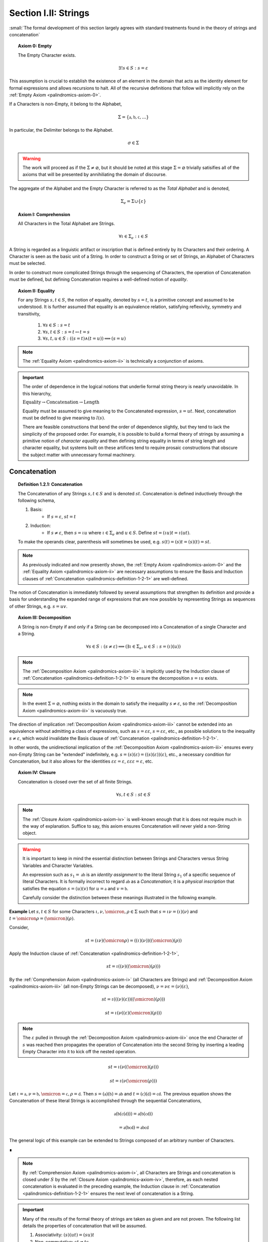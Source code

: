 .. _palindromics-section-i-ii:

Section I.II: Strings
=====================
 
:small:`The formal development of this section largely agrees with standard treatments found in the theory of strings and concatenation`

.. _palindromics-axiom-0:

.. topic:: Axiom 0: Empty

    The Empty Character exists.

    .. math::

        \exists! s \in S: s = \varepsilon 

This assumption is crucial to establish the existence of an element in the domain that acts as the identity element for formal expressions and allows recursions to halt. All of the recursive definitions that follow will implicitly rely on the :ref:`Empty Axiom <palindromics-axiom-0>`.

If a Characters is non-Empty, it belong to the Alphabet,

.. math::

    \Sigma = \{ \mathfrak{a}, \mathfrak{b}, \mathfrak{c}, ... \}

In particular, the Delimiter belongs to the Alphabet.

    .. math::

        \sigma \in \Sigma

.. warning::

    The work will proceed as if the :math:`\Sigma \neq \varnothing`, but it should be noted at this stage :math:`\Sigma = \varnothing` trivially satisifies all of the axioms that will be presented by annihiliating the domain of discourse. 

The aggregate of the Alphabet and the Empty Character is referred to as the *Total Alphabet* and is denoted,

.. math::

    \Sigma_{e} = \Sigma \cup \{ \varepsilon \}

.. _palindromics-axiom-i:

.. topic:: Axiom I: Comprehension

    All Characters in the Total Alphabet are Strings.

    .. math::
        
        \forall \iota \in \Sigma_{e}: \iota \in S

A String is regarded as a linguistic artifact or inscription that is defined entirely by its Characters and their ordering. A Character is seen as the basic unit of a String. In order to construct a String or set of Strings, an Alphabet of Characters must be selected. 

In order to construct more complicated Strings through the sequencing of Characters, the operation of Concatenation must be defined, but defining Concatenation requires a well-defined notion of *equality*. 

.. _palindromics-axiom-ii:

.. topic:: Axiom II: Equality

    For any Strings :math:`s, t \in S`, the notion of equality, denoted by :math:`s = t`, is a primitive concept and assumed to be understood. It is further assumed that equality is an equivalence relation, satisfying reflexivity, symmetry and transitivity,

        1. :math:`\forall s \in S: s = t`
        2. :math:`\forall s, t \in S: s = t \leftrightarrow t = s`
        3. :math:`\forall s, t, u \in S: ((s = t) \land (t = u)) \implies (s = u)`

.. note::

    The :ref:`Equality Axiom <palindromics-axiom-ii>` is technically a conjunction of axioms.

.. important::

    The order of dependence in the logical notions that underlie formal string theory is nearly unavoidable. In this hierarchy,

    :math:`\text{Equality} \to \text{Concatenation} \to \text{Length}`

    Equality must be assumed to give meaning to the Concatenated expression, :math:`s = ut`. Next, concatenation must be defined to give meaning to :math:`l(s)`. 
    
    There are feasible constructions that bend the order of dependence slightly, but they tend to lack the simplicity of the proposed order. For example, it is possible to build a formal theory of strings by assuming a primitive notion of *character equality* and then defining string equality in terms of string length and character equality, but systems built on these artifices tend to require prosaic constructions that obscure the subject matter with unnecessary formal machinery. 

.. _palindromics-concatenation:

Concatenation
-------------

.. _palindromics-definition-1-2-1:

.. topic:: Definition 1.2.1: Concatenation

    The Concatenation of any Strings :math:`s, t \in S` and is denoted :math:`st`. Concatenation is defined inductively through the following schema,

    1. Basis: 
        - If :math:`s = \varepsilon`, :math:`st = t`
    2. Induction: 
        - If :math:`s \neq \varepsilon`, then :math:`s = {\iota}{u}` where :math:`\iota \in \Sigma_e` and :math:`u \in S`. Define :math:`st = ({\iota}u)t = \iota(ut)`.

    To make the operands clear, parenthesis will sometimes be used, e.g. :math:`s(t) = (s)t = (s)(t) = st`. 

.. note::

    As previously indicated and now presently shown, the :ref:`Empty Axiom <palindromics-axiom-0>` and the :ref:`Equality Axiom <palindromics-axiom-ii>` are necessary assumptions to ensure the Basis and Induction clauses of :ref:`Concatenation <palindromics-definition-1-2-1>` are well-defined. 

The notion of Concatenation is immediately followed by several assumptions that strengthen its definition and provide a basis for understanding the expanded range of expressions that are now possible by representing Strings as sequences of other Strings, e.g. :math:`s = uv`.

.. _palindromics-axiom-iii:

.. topic:: Axiom III: Decomposition 

    A String is non-Empty if and only if a String can be decomposed into a Concatenation of a single Character and a String.

    .. math::

        \forall s \in S: (s \neq \varepsilon) \implies (\exists \iota \in \Sigma_e, u \in S: s = (\iota)(u) )

.. note::

    The :ref:`Decomposition Axiom <palindromics-axiom-iii>` is implicitly used by the Induction clause of :ref:`Concatenation <palindromics-definition-1-2-1>` to ensure the decomposition :math:`s = {\iota}{u}` exists.

.. note::

    In the event :math:`\Sigma = \varnothing`, nothing exists in the domain to satisfy the inequality :math:`s \neq \varepsilon`, so the :ref:`Decomposition Axiom <palindromics-axiom-iii>` is vacuously true.

The direction of implication :ref:`Decomposition Axiom <palindromics-axiom-iii>` cannot be extended into an equivalence without admitting a class of expressions, such as :math:`s = \varepsilon\varepsilon`, :math:`s = \varepsilon\varepsilon`, etc., as possible solutions to the inequality :math:`s \neq \varepsilon`, which would invalidate the Basis clause of :ref:`Concatenation <palindromics-definition-1-2-1>`.

In other words, the unidirectional implication of the :ref:`Decomposition Axiom <palindromics-axiom-iii>` ensures every non-Empty String can be "extended" indefinitely, e.g. :math:`s = (s)(\varepsilon) = ((s)(\varepsilon))(\varepsilon)`, etc., a necessary condition for Concatenation, but it also allows for the identities :math:`\varepsilon\varepsilon = \varepsilon`, :math:`\varepsilon\varepsilon\varepsilon = \varepsilon`, etc.

.. _palindromics-axiom-iv:

.. topic:: Axiom IV: Closure

    Concatenation is closed over the set of all finite Strings.

    .. math::

        \forall s,t \in S: st \in S

.. note::

    The :ref:`Closure Axiom <palindromics-axiom-iv>` is well-known enough that it is does not require much in the way of explanation. Suffice to say, this axiom ensures Concatenation will never yield a non-String object. 

.. warning::

    It is important to keep in mind the essential distinction between Strings and Characters versus String Variables and Character Variables. 

    An expression such as :math:`s_1 = \mathfrak{ab}` is an *identity assignment* to the literal String :math:`s_1` of a specific sequence of literal Characters. It is formally incorrect to regard :math:`\mathfrak{ab}` as a *Concatenation*; it is a *physical inscription* that satisfies the equation :math:`s = (u)(v)` for :math:`u = \mathfrak{a}` and :math:`v = \mathfrak{b}`.

    Carefully consider the distinction between these meanings illustrated in the following example.

**Example** Let :math:`s, t \in S` for some Characters :math:`\iota, \nu, \omicron, \rho \in \Sigma` such that :math:`s = \iota\nu = (\iota)(\nu)` and :math:`t = \omicron\rho = (\omicron)(\rho)`. 

Consider, 

.. math::

    st = (\iota\nu)(\omicron\rho) = ((\iota)(\nu))((\omicron)(\rho))

Apply the Induction clause of :ref:`Concatenation <palindromics-definition-1-2-1>`, 

.. math::

    st = \iota((\nu)((\omicron)(\rho)))


By the :ref:`Comprehension Axiom <palindromics-axiom-i>` (all Characters are Strings) and :ref:`Decomposition Axiom <palindromics-axiom-iii>` (all non-Empty Strings can be decomposed), :math:`\nu = \nu\varepsilon = (\nu)(\varepsilon)`, 

.. math::

    st = \iota(((\nu)(\varepsilon))((\omicron)(\rho)))

.. math::

    st = \iota(\nu((\varepsilon)(\omicron)(\rho)))

.. note::

    The :math:`\varepsilon` pulled in through the :ref:`Decomposition Axiom <palindromics-axiom-iii>` once the end Character of :math:`s` was reached then propagates the operation of Concatenation into the second String by inserting a leading Empty Character into it to kick off the nested operation.

.. math::

    st = \iota(\nu((\omicron)(\rho)))

.. math::

    st = \iota(\nu(\omicron(\rho)))

Let :math:`\iota = \mathfrak{a}, \nu = \mathfrak{b}, \omicron = \mathfrak{c}, \rho = \mathfrak{d}`. Then :math:`s = (\mathfrak{a})(\mathfrak{b}) = \mathfrak{ab}` and :math:`t = (\mathfrak{c})(\mathfrak{d}) = \mathfrak{cd}`. The previous equation shows the Concatenation of these literal Strings is accomplished through the sequential Concatenations,

.. math::

    \mathfrak{a}(\mathfrak{b}(\mathfrak{c}(\mathfrak{d}))) = \mathfrak{a}(\mathfrak{b}(\mathfrak{cd}))

.. math::
    
    = \mathfrak{a}(\mathfrak{bcd}) = \mathfrak{abcd}

The general logic of this example can be extended to Strings composed of an arbitrary number of Characters.


∎

.. note::

    By :ref:`Comprehension Axiom <palindromics-axiom-i>`, all Characters are Strings and concatenation is closed under :math:`S` by the :ref:`Closure Axiom <palindromics-axiom-iv>`, therefore, as each nested concatenation is evaluated in the preceding example, the Induction clause in :ref:`Concatenation <palindromics-definition-1-2-1>` ensures the next level of concatenation is a String. 

.. important::

    Many of the results of the formal theory of strings are taken as given and are not proven. The following list details the properties of concatenation that will be assumed.

    1. Associativity: :math:`(s)(ut) = (su)t`
    2. Non-commutative: :math:`st \neq ts`
    3. Left-cancellation: :math:`st = su \implies t = u`
    4. Right-cancellation: :math:`ts = us \implies t = u`

Keep in mind, in the preceding example, the equation :math:`\mathfrak{bcd} = (\mathfrak{b})(\mathfrak{cd}) = \mathfrak{b}(\mathfrak{cd})` is a relation between three literal Strings. A translation of the example into English would read as follows,

    "*bcd*"" is the concatenation of *b* and *cd*

It is only incidental the name "*bcd*" in this translation is the literal concatenation of the names "*cd*" and "*b*". It is not logically necessary to represent a sequence with the literal terms that compose it, but such a decision would be akin to a numeral system where the number one is represented with ``||``, the number two is represented with ``|``, the number three with ``||||`` and so on. Formally, such constructions can be accomplished, but nothing would be gained by doing this.

.. note::

    Refer to :ref:`palindromics-motivation` for a more in-depth discussion of the nature of concatenation.

.. _palindromics-string-length:

String Length
-------------

The length of a String is defined as its number of non-Empty Characters.

.. _palindromics-definition-1-2-2:

.. topic:: Definition 1.2.2: String Length

    Let :math:`s \in S`. The String Length of :math:`s`, denoted :math:`l(s)`, is defined inductively using the following schema,

    1. Basis: 
        - If :math:`s = \varepsilon`, :math:`l(s) = 0`
    2. Induction:  
        - If :math:`s \neq \varepsilon` and :math:`s = \nu(u)` with :math:`\nu \in \Sigma` and :math:`u \in S`, then :math:`l(s) = l(u) + 1`
        - If :math:`s \neq \varepsilon` and :math:`s = \nu(u)` with :math:`\nu = \varepsilon` and :math:`u \in S`, then :math:`l(s) = l(u)`

.. note::

    The :ref:`Empty Axiom <palindromics-axiom-0>` in conjunction with :ref:`String Length <palindromics-definition-1-2-2>` ensures there is exactly one String in :math:`S` such that :math:`l(s) = 0`.

.. note::

    The :ref:`Decomposition Axiom <palindromics-axiom-iii>` is used in the Induction clause of :ref:`String Length <palindromics-definition-1-2-2>` to ensure the existence of the String's decomposition. 

**Example** Let :math:`s = {\iota_1}{\iota_2}\varepsilon{\iota_3}{\iota_4}`. 

Applying the Induction Clause of :ref:`String Length <palindromics-definition-1-2-2>` with :math:`\nu = \iota_1` and :math:`u = u_1 = {\iota_2}\varepsilon{\iota_3}{\iota_4}`,

.. math::

    l(s) = l(u_1) + 1

Applying the Induction Clause of :ref:`String Length <palindromics-definition-1-2-2>` with :math:`\nu = \iota_2` and :math:`u = u_2 = \varepsilon{\iota_3}{\iota_4}`,

.. math::

    l(u_1) = l(u_2) + 1

Applying the Induction Clause of :ref:`String Length <palindromics-definition-1-2-2>` with :math:`\nu = \varepsilon` and :math:`u = u_3 = {\iota_3}{\iota_4}`,

.. math::

    l(u_2) = l(u_3)

Applying the Induction Clause of :ref:`String Length <palindromics-definition-1-2-2>` with :math:`\nu = \iota_3` and :math:`u = u_4 = \iota_4`,

.. math::

    l(u_3) = l(u_4) + 1 

Applying the Induction Clause of :ref:`String Length <palindromics-definition-1-2-2>` with :math:`\nu = \iota_4` and :math:`u = u_5 = \varepsilon`, which is guaranteed to exist by the :ref:`Decomposition Axiom <palindromics-axiom-iii>`,

.. math::

    l(u_4) = l(u_5) + 1 

Applying the Basis cluase of :ref:`String Length <palindromics-definition-1-2-2>` to :math:`u_5 = \varepsilon`,

.. math::

    l(u_5) = 0

.. note::

    The Empty Character, :math:`\varepsilon`, serves to *terminate* the recursion.

Putting the recursion together,

.. math::

    l(s) = (((0) + 1) + 1 + 1) + 1 = 4

∎

The definition of String length allows an important shorthand to be defined. This notation introduces nothing new into the system, but significantly improves the readability of proofs.

.. _palindromics-definition-1-2-3:

.. topic:: Definition 1.2.3: Character Indices

    Let :math:`s \in S`. Let :math:`i \in \mathbb{N}` such that :math:`1 \leq i \leq l(s)`. The Character at index :math:`i` in :math:`s`, denoted :math:`s[i]`, is defined inductively using the schema, 

    1. Basis:
        - If :math:`s = \varepsilon`, :math:`s[i]` is not defined.
    2. Induction: Let :math:`s = uv` where :math:`v \in \Sigma_{e}`.
        - If :math:`i = l(s)` and :math:`v \neq \varepsilon`, :math:`s[i] = v`
        - If :math:`i \neq l(s)` or :math:`v = \varepsilon`, then :math:`s[i] = u[i]`

.. note::

    The notation :math:`s[i]` is borrowed directly from string slicing in computer science.

The following example shows how the definition of Character indexing "*skips*" over the physical index of Empty Characters and assigns a logical index to any non-Empty Characters in a String.

**Example** Let :math:`s_1 = \mathfrak{ab}\varepsilon\mathfrak{c}`. By :ref:`String Length <palindromics-definition-1-2-2>`, :math:`l(s_1) = 3`. 

Consider :math:`s_1[3]`. Apply :ref:`the definition of Character Indices <palindromics-definition-1-2-3>` with :math:`u_1 =\mathfrak{ab}\varepsilon` and :math:`v_1 = \mathfrak{c}`. :math:`i = l(s_1)` and :math:`v_1 \neq \varepsilon`, therefore, by the Induction clause, :math:`s[3] = \mathfrak{c}`.

Consider :math:`s_1[2]`. Apply :ref:`the definition of Character Indices <palindromics-definition-1-2-3>` with :math:`u_1 =\mathfrak{ab}\varepsilon` and :math:`v_1 = \mathfrak{c}`. At this step, :math:`v_1 \neq \varepsilon` but :math:`i \neq l(s_1)`, so the :math:`s_1[i] = u_1[i]`. Note :math:`l(u_1) = 2`.

To find :math:`u_1[i]`, let :math:`u_1 = {u_2}{v_2}` where :math:`u_2 = \mathfrak{ab}` and :math:`v_2 = \varepsilon`. At this step, :math:`i = l(u_1)`, but :math:`v_2 = \varepsilon`, therefore :math:`u_1[i] = u_2[i]`. Note :math:`l(u_2) = 2`.

To find :math:`u_2[i]`, let :math:`u_2 = {u_3}{v_3}` where :math:`u_3 = \mathfrak{a}` and :math:`v_3 = \mathfrak{b}`. At this step, :math:`i = l(u_2)` and :math:`v_3 \neq \varepsilon`, therefore :math:`u_2[i] = v_3 = \mathfrak{b}`.

From this, it follows, :math:`s_1[2] = u_1[2] = u_2[2] = v_3 = \mathfrak{b}`.

∎

.. _palindromics-theorem-1-2-1:

.. topic:: Theorem 1.2.1
    
    The String Length of the concatenation of String :math:`s` and String :math:`t` is equal to the sum of their String Lengths.

    .. math::
        
        \forall s,t \in S: l(st) = l(s) + l(t)

**Proof** The proof proceeds by induction on :math:`t`.

.. BASIS

:underline:`Basis`: Let :math:`t = \varepsilon` and :math:`s \in S`. Consider :math:`st = s\varepsilon`.

By :ref:`Concatenation <palindromics-definition-1-2-1>`, :math:`s\varepsilon = s`. By :ref:`String Length <palindromics-definition-1-2-2>`, :math:`l(\varepsilon) = 0`. It follows from the basic laws of arithmetic,

.. math::

    l(s\varepsilon) = l(s)  = l(s) + 0 

.. math::

    = l(s) + l(\varepsilon) = l(s) + l(t)

Therefore, the base case, :math:`l(st) = l(s) + l(t)`, holds.

.. INDUCTION

:underline:`Induction`: Assume :math:`l(su) = l(s) + l(u)` for any :math:`s \in S` and any :math:`u \in S` of some fixed length.  

Let `\iota \in \Sigma_{e}`. Let :math:`t = u\iota` and consider,

.. math::

    l(st) = l(s(u\iota)) = l((su)\iota)

.. CASE I

If :math:`\iota = \varepsilon`, then applying the same argument as the basis,

.. math::

    l(st) = l((su)\varepsilon) = l(su) + l(\varepsilon) 

.. math::

    = l(su) = l(s) + l(u)

Where the last equality follows from the inductive hypothesis. 

Note :math:`t = u\varepsilon = u` by the :ref:`Concatenation <palindromics-definition-1-2-1>`. From this, it follows the inductive step is established if :math:`\iota = \varepsilon`,

.. math::

    l(st) = l(s) + l(t)

.. CASE II

If :math:`\iota \neq \varepsilon`, then it follows from the Induction clause of :ref:`String Length <palindromics-definition-1-2-2>`,

.. math::

    l(st) = l((su)\iota) = l(su) + 1 = l(s) + l(u) + 1 \quad \text{ (1) }

Where the last equality follows from the inductive hypothesis. 

Consider the quantity :math:`l(u\iota)`. By :ref:`String Length <palindromics-definition-1-2-2>`,

.. math::

    l(u\iota) = l(u) + 1

Adding :math:`l(s)` to both sides,

.. math::

    l(s) + l(u\iota) = l(s) + l(u) + 1 \quad \text{ (2) }

Comparing the RHS of (1) and (2), it follows the LHS are equal,

.. math::

    l(st) = l(su\iota) = l(s) + l(u\iota) = l(s) + l(t)

Therefore, the inductive step is established. It follows from the principle of finite induction,

.. math::

    \forall s,t \in S: l(st) = l(s) + l(t)

∎

.. _palindromics-containment:

Containment
-----------

.. _palindromics-definition-1-2-5:

.. topic:: Definition 1.2.5: Containment

    Let :math:`u,v \in S`. The relation of *containment*, denoted :math:`u \subset_s v`, is said to obtain between :math:`u` and :math:`v` when the following open formula in :math:`u,v` is satisfied,

    .. math::

        u \subset_s v \equiv \exists w_1, w_2 \in S: v = ({w_1})(u)({w_2})

    When this occurs, :math:`u` is said to be *contained* in :math:`v`.

.. note::

    The notion of *containment* is the formal explication of the colloquial relation of "*being a substring of*". 

**Example** Let :math:`s_1 = \mathfrak{abcdef}`. Then the truth of the following propositions can be verified using the given values of :math:`w_1` and :math:`w_2` in the definition of :ref:`Containment <palindromics-definition-1-2-5>`.

- :math:`\mathfrak{ab} \subset_s s_1`, where :math:`w_1 = \varepsilon` and :math:`w_2 = \mathfrak{cdef}`.
- :math:`\mathfrak{cde} \subset_s s_1`, where :math:`w_1 = \mathfrak{ab}` and :math:`w_2 = \mathfrak{f}`.
- :math:`\neg (\mathfrak{g} \subset_s s_1)`, for any :math:`w_1, w_2`

∎

.. _palindromics-theorem-1-2-2:

.. topic:: Theorem 1.2.2

    The Empty Character is contained in every String.

    .. math::

        \forall s \in S: \varepsilon \subset_s s

**Proof** Follows directly from :ref:`Concatenation <palindromics-definition-1-2-1>` and :ref:`Containment <palindromics-definition-1-2-5>` with :math:`w_1 = \varepsilon` and :math:`w_2 = s`.

∎

.. note::

    See :ref:`Appendx I.II, Omitted Proofs <palindromics-appendix-i-ii>` for a constructionist proof of :ref:`Theorem 1.2.2 <palindromics-theorem-1-2-2>`.

.. _palindromics-theorem-1-2-3:

.. topic:: Theorem 1.2.3

    If any Character :math:`\iota` is contained in :math:`uv`, then :math:`\iota` is contained in :math:`u` or :math:`\iota` is contained in :math:`v`.

    .. math::

        \forall \iota \in \Sigma_e: \forall u, v \in S: (\iota \subset_s uv) \implies ((s \subset_s u) \lor (s \subset_s v))

**Proof** Let :math:`\iota \in \Sigma_e`: Let :math:`u,v \in S`. Since :math:`uv` is a non-overlapping sequence of Characters and :math:`\iota \subset_s uv`, it follows from the laws of logic that it must be the case that either :math:`\iota` is contained in :math:`u` or :math:`\iota` is contained in :math:`v`. 

∎

.. _palindromics-canonization:

Canonization
------------

*Canonization* is a function defined over :math:`s \in S` that produces the *canonical* form of a String by removing all instances of the Empty Character from it.

.. _palindromics-definition-1-2-6:

.. topic:: Definition 1.2.6: Canonization

    Let :math:`s \in S` such that :math:`s = uv` with :math:`u \in S` and :math:`v \in \Sigma_e`. The Canonization of :math:`s`, denoted :math:`\pi(s)`, is defined inductively using the following schema,

    - Basis:
        - :math:`\pi(\varepsilon) = \varepsilon`
    - Induction: 
        - If :math:`v = \varepsilon`, :math:`\pi(s) = \pi(u)`.
        - If :math:`v \neq \varepsilon`, :math:`\pi(s) = (\pi(u))(v)`

    The Canonization of a String :math:`s` is referred to as the *canonical form* or *canonical representation* of :math:`s`.

**Example** Let :math:`s_1 = (\mathfrak{a})(\varepsilon)(\mathfrak{b})`. 

Let :math:`u_1 = (\mathfrak{a})(\varepsilon)` and :math:`v_1 = \mathfrak{b}`. Note :math:`v_1 \in \Sigma` and :math:`s_1 = (u_1)(v_1)`. By the Induction clause of :ref:`Canonization <palindromics-definition-1-2-6>`,

.. math::

    \pi(s_1) = (\pi(u_1))(v_1)

Let :math:`u_2 = \mathfrak{a}` and :math:`v_2 = \varepsilon`. Note :math:`u_1 = (u_2)(v_2)`. By the Induction clause,

.. math::

    \pi(u_1) = \pi(u_2)

Let :math:`u_3 = (\varepsilon)` and :math:`v_3 = \mathfrak{a}`. Note :math:`v_3 \in \Sigma` and :math:`u_2 = (u_3)(v_3)`. By the Induction clause,

.. math::

    \pi(u_2) = (\pi(u_3))(v_3)

By the Basis clause,

.. math::

    \pi(u_3) = \varepsilon

Putting the recursion together,

.. math::

    \pi(s_1) = ((\varepsilon)(v_3))(v_1)

.. math::

    \pi(s_1) = (\varepsilon)(\mathfrak{ab})

By the Basis clause of :ref:`Concatenation <palindromics-definition-1-2-1>`, this becomes,

.. math::

    \pi(s_1) = \mathfrak{ab}

∎

.. _palindromics-definition-1-2-7:

.. topic:: Definition 1.2.7: Canon

    The Canon, denoted :math:`\mathbb{S}`, is defined as the image of the function :math:`\pi(s)` over the set of all finite Strings :math:`S`,

    .. math::

        \mathbb{S} = \{ \pi(s) \mid s \in S \}

Canonization provides a method of "*cleaning*" :math:`S` of troublesome Strings, such as :math:`\mathfrak{a}\varepsilon\mathfrak{b}`, that prevent the assertion of uniqueness within the semantic domains that will be shortly introduced. The Canon provides a domain within :math:`S` where the uniqueness of certain semantic properties can be established. 

.. _palindromics-theorem-1-2-4:

.. topic:: Theorem 1.2.4

    Canonization is idempotent.

    .. math::

        \forall s \in S: \pi(\pi(s)) = \pi(s)

**Proof** Let :math:`s \in S`. The proof proceeds by induction on :math:`s`.

.. BASIS 

:underline:`Basis` Let :math:`s = \varepsilon`. By the definition :ref:`Canonization <palindromics-definition-1-2-6>`,

.. math::

    \pi(\varepsilon) = \varepsilon.

Let :math:`t = \pi(\varepsilon)`. Consider,

.. math::

    \pi(t) = \pi(\pi(\varepsilon)) = \pi(\varepsilon) = \varepsilon

:underline:`Induction` Assume :math:`\pi(\pi(t)) = \pi(t)` for some :math:`t \in S`. Let :math:`s = (t)(\iota)` where :math:`\iota \in \Sigma_e`. Either :math:`\iota = \varepsilon` or :math:`\iota \neq \varepsilon`. 

.. INDUCTION

.. CASE I

:underline:`Case I`: :math:`\iota = \varepsilon`

By the Induction clause of :ref:`Canonization <palindromics-definition-1-2-6>`, 

.. math::

    \pi(s) = \pi(t)

By the Basis clause of :ref:`Concatenation <palindromics-definition-1-2-1>`,

.. math::

    s = (t)(\varepsilon) = t 

Therefore, by inductive hypothesis,

.. math::

    \pi(s) = \pi(t) = \pi(\pi(t)) = \pi(\pi(s))

.. CASE II

:underline:`Case II` :math:`\iota \neq \varepsilon`

By the Induction clause of :ref:`Canonization <palindromics-definition-1-2-6>`, 

.. math::

    \pi(s) = \pi(t\iota) = \pi(t)(\iota)

Now the String :math:`u = \pi(t)` belongs to the Canon, :math:`u \in \mathbb{S}`, and must therefore be a String free of :math:`\varepsilon`. Likewise, :math:`\iota \neq \varepsilon` by assumption. Therefore, :math:`u\iota` is also a String free of :math:`\varepsilon`. From this and the definition of :ref:`Canonization <palindromics-definition-1-2-6>`, it follows :math:`\pi(u\iota) = u\iota`, 

.. math::

    \pi(s) = u\iota

Consider,

.. math::

    \pi(\pi(s)) = \pi(u\iota) = u\iota 

Therefore, 

.. math::

    \pi(s) = \pi(\pi(s))

And the induction is established. Summarizing and generalizing,

.. math::

    \forall s \in S: \pi(s) = \pi(\pi(s))

∎

.. _palindromics-theorem-1-2-5:

.. topic:: Theorem 1.2.5

    A String is canonical if and only if it is equal to its own Canonization. 

    .. math::

        s \in \mathbb{S} \equiv s = \pi(s)

.. TODO: ........................................................................
.. This is NOT true, or atleast one needs be careful WHERE it is true!
.. The relation `s = \pi(s)` is always true, even for non-canonical strings, 
..  \mathfrak{ab} = \varepsilon\mathfrak{ab}
.. this is a problem of "syntactical" versus "logical" equality.
.. this theorem is about *syntactical* equality, not *logical* equality.
.. this should be a theorem *about* the formal system, not a theorem *in* the
.. formal system, where the equality relation is between meta-metamathematical objects.
.. in other words, a string belongs to the canon if its formal name \hat{s} is equal to \pi(\hat{s})
.. 
.. ...............................................................................

**Proof** Let :math:`s \in S`.

(:math:`\leftarrow`) Assume :math:`s = \pi(s)`. By the definition of :ref:`Canon <palindromics-definition-1-2-7>`, any String that is the result of Canonization belongs to the Canon, therefore :math:`s \in \mathbb{S}`.

(:math:`\rightarrow`) Assume :math:`s \in \mathbb{S}`. By the definition of :ref:`Canon <palindromics-definition-1-2-6>`, there must exist a :math:`t \in S` such that :math:`\pi(t) = s`. Consider :math:`\pi(\pi(t))`. By :ref:`Theorem 1.2.4 <palindromics-theorem-1-2-4>`,

.. math::

    \pi(\pi(t)) = \pi(t)

Substituting :math:`\pi(t) = s`,

.. math::

    \pi(s) = s

Therefore, the equivalence is established. 

∎

.. _palindromics-theorem-1-2-6:

.. topic:: Theorem 1.2.6

    Canonization is closed under Concatenation.

    .. math::

        \forall s,t \in mathbb{S}: st \in \mathbb{S}

**Proof** Let :math:`t \in S`. The proof will proceed by induction on :math:`t`.

.. BASIS

:underline:`Basis`: Let :math:`s \in \mathbb{S}`. Let :math:`t = \varepsilon`. By the Basis clause of :ref:`Canonization <palindromics-definition-1-2-6>` and the definition of :ref:`Canon <palindromics-definition-1-2-7>`, :math:`t \in \mathbb{S}`

Consider :math:`st`. By the Basis clause of :ref:`Concatenation <palindromics-definition-1-2-1>`, :math:`st = s\varepsilon = s`. But :math:`s \in \mathbb{S}` by assumption, thus :math:`st \in \mathbb{S}`.

.. INDUCTION

:underline:`Induction`. Assume :math:`u \in \mathbb{S}` such that :math:`su \in \mathbb{S}`. By :ref:`Theorem 1.2.5 <palindromics-theorem-1-2-5>`,

.. math::

    \pi(su) = su \quad (1)

Let :math:`t = (u)(\iota)` where :math:`\iota \in \Sigma`. Consider :math:`st`,

.. math::

    st = (s)(u)(\iota) = (su)(\iota) \quad (2)

Where the last equality follows from the associativity of concatenation. By inductive hypothesis, :math:`su \in \mathbb{S}`. Moreover, :math:`\iota \in \mathbb{S}` since :math:`\pi(\iota) = \iota`. Therefore, by definition of :ref:`Canonization <palindromics-definition-1-2-6>`

.. math::

    \pi(st) = \pi(su)\iota

Substituting in (1) and (2)

.. math::

    \pi(st) = (su)\iota = st

By :ref:`Theorem 1.2.5 <palindromics-theorem-1-2-5>`,

.. math::

    st \in \mathbb{S}

Thus, the induction is complete. Summarizing and generalizing,

.. math::

    \forall s,t \in \mathbb{S}: st \in \mathbb{S}

∎

Canonization is an important operation in the study of the logical relations that govern semantic Strings. The Canon provides an abstraction over the domain of all finite Strings where logical properties and physical properties of a String coincide, as in the following list shows. Each of these properties is a direct result :ref:`Theorem 1.2.5 <palindromics-theorem-1-2-5>`.

1. The logical length (String Length) of a String is the physical length of the String's canonical form: :math:`l(s) = l(\pi(s))`
2. The logical Characters of a String are the physical Characters of the String's canonical form: :math:`s[i] = (\pi(s))[i] = \pi(s)[i]`, where the last equality is shorthand. 
3. The canonical form of a String is :math:`\varepsilon`-free, a structural property that translates to "*has no Empty Characters*".

The next two theorems will be extremely important in establishing the equality of certain classes of Strings.

.. _palindromics-theorem-1-2-8:

.. topic:: Theorem 1.2.8

    If two canonical Strings have the same String Length and all of their Characters equal index-wise, then those Strings are equal.

    .. math::

        \forall s,t \in \mathbb{S}: ((l(s) = l(t)) \land (\forall i \in N_n: s[i] = t[i])) \implies (s = t)

**Proof** Let :math:`s,t \in \mathbb{S}`. The proof will proceed by induction on :math:`l(s)`. 

.. BASIS

:underline:`Basis`: Assume :math:`l(s) = 1`. 

If a canonical String :math:`s` has a :math:`l(s) = 1`, then it follows from :ref:`Canonization <palindromics-definition-1-2-6>`, :math:`s = \iota` for some :math:`\iota \in \Sigma`. 

If :math:`l(t) = 1` and :math:`t[1] = s[1]`, then this implies,

.. math::

    s = \iota = t

Therefore, the Basis holds.

.. INDUCTION

:underline:`Induction` Assume for all for all :math:`u,v \in \mathbb{S}`, :math:`l(u) = l(v) = n` and :math:`\forall i \in N_n: u[i] = v[i]` implies :math:`u = v`.

Let :math:`s, t \in \mathbb{S}` such that :math:`l(s) = l(t) = n + 1` and :math:`\forall i \in N_n: s[i] = t[i]`. Since :math:`s` and :math:`t` are canonical, they can be written :math:`s = u(\iota)` and :math:`t = v(\nu)`.

From :math:`s[n+1] = t[n+1]`, it follows :math:`\iota = \nu`. By inductive hypothesis, :math:`u = v`. Therefore, by the :ref:`Equality Axiom <palindromics-axiom-ii>`, 

.. math::

    s = u\iota = v\nu = t

Thus, the induction holds. Summarizing and generalizing,

.. math::

    \forall s,t \in \mathbb{S}: ((l(s) = l(t)) \land (\forall i \in N_n: s[i] = t[i])) \implies (s = t)

∎

.. note::

    :ref:`Theorem 1.2.8 <palindromics-theorem-1-2-8>` shows how the logical properties of a String's canonical form, namely its logical length (String Length) and its logical (non-Empty) Characters reduce to the abstract and primitive concept of "*string equality*".

The formal system under construction assumes the process of Canonization precedes the formation of Language. Empty Characters possess no semantic content, and therefore must be exlcuded from the domain before Language is possible. This will be explicitly formalized in the :ref:`Canonization Axiom <palindromics-axiom-vii>`.

**Example** Let :math:`s = \mathfrak{a}\varepsilon` and :math:`t = \mathfrak{b}`. 

By :ref:`Canonization <palindromics-definition-1-2-6>`,

.. math::

    \pi(s) = \mathfrak{a}

.. math::

    \pi(t) = \mathfrak{b}

By :ref:`Concatenation <palindromics-definition-1-2-1>`, 

.. math::

    \pi(s)\pi(t) = \mathfrak{ab}

Now, apply :ref:`Concatenation <palindromics-definition-1-2-1>` to :math:`st` with :math:`s = (\mathfrak{a})\varepsilon`, then 

.. math::

    st = \mathfrak{a}({\varepsilon}{t})

.. important::

    The :math:`\varepsilon` "*moves*" inside of the parenthesis and thus, "*triggers*" another recursive call to concatenation.

.. math::

    {\varepsilon}t = t = \mathfrak{b}

So that, 

.. math::

    st = \mathfrak{ab}

∎

.. important::

    The previous example suggests an important, often overlooked fact, *Concatenation always yields a Canonical String*. In other words, Concatenation can be regarded as :math:`\mathfrak{F}: S \mapsto \mathbb{S}`

.. TODO: ........................................................................
..
.. Need to clarify thoughts on how to prove this, because it's impossible to define 
.. to a function that counts the number of Empty characters in a string. The clause 
.. :math:`\neg(\varepsilon \subset_s s)` would never be true, so recursion would never halt. 
..
.. Seems like it would be a metamathematical theorem, where alphabet is assigned with 
.. :math:`\hat{varepsilon}` that represents the "name of the Empty Character". Then can count 
.. the meta-character and induce a structural induction on the number of empty characters. 
..
.. THEOREM
..
.. All Concatenations are Canonical
..
.. \forall s,t \in S: st \in \mathbb{S}
..
.. NOT TRUE. From "if s = \varepsilon, then st=t", it does not follow that t \in \mathbb{S}. What if t = \varepsilon?
..
.. THEOREM
..
.. Concatenation is closed under the Canon
..
.. \forall s,t \in \mathbb{S}: st \in \mathbb{S}
..
.. Follows directly from previous theorem.
..
.. .................................................................................

.. _palindromics-string-inversion:

String Inversion
----------------

.. important::
    
    See :ref:`palindromics-motivation` for a detailed epistemological explication of the proceedings.

Two definitions of String Inversion will be given, a definition using induction and a definition using logical properties. It will be shown immediately these definitions are equivalent.

.. _palindromics-definition-1-2-8-inductive:

.. topic:: Definition 1.2.8: String Inversion (Inductive)

    Let :math:`s, t \in S`. Let :math:`n \in \mathbb{N}`. The inverse of :math:`s`, denoted :math:`s^{-1}`, is defined inductively with the following schema,

    - Basis: If :math:`s = \varepsilon`, then :math:`s^{-1} = \varepsilon`
    - Induction: If :math:`s = (\iota)(t)` where :math:`\iota \in \Sigma` and :math:`t \in S`, then :math:`((\iota)(t))^{-1} = (t^{-1})(\iota)`

.. _palindromics-definition-1-2-8:

.. topic:: Definition 1.2.8: String Inversion (Descriptive)

    Let :math:`s, t \in S`. Let :math:`n \in \mathbb{N}`. :math:`t` is called the inverse of :math:`s`, denoted :math:`s^{-1}`, if the following conditions hold,

    - :math:`l(s) = l(t) = n`
    - :math:`\forall i \in N_n: t[i] = s[n - i + 1]`

**Example** Let :math:`s_1 = \mathfrak{abc}`. Let :math:`s_2 = {s_1}^{-1}`. The Inverse can be constructed through its Character Indices by applying :ref:`String Inversion <palindromics-definition-1-2-8>`,

.. math::

    s_2[1] = s_1[3 - 1 + 1] = s_1[3] = \mathfrak{c}

.. math::

    s_2[2] = s_1[3 - 2 + 1] = s_1[2] = \mathfrak{b}

.. math::

    s_2[3] = s_1[3 - 3 + 1] = s_1[1] = \mathfrak{c}

Concatenating the results, 

.. math::

    s_2 = {s_1}^{-1} = \mathfrak{cba}

∎

.. TODO: ......................................................................................

The equivalence of these definitions can be established through structural induction. Let :math:`t = s^{-1}`. 

:underline:`Basis`: If :math:`l(s) = 1`, that is, if :math:`s \in \Sigma`, then :math:`l(t) = 1`. By the :ref:`Inductive definition of Inversion <palindromics-definition-1-2-8-inductive>`, :math:`t = s^{-1} = (s\varepsilon)^{-1} = (\varepsilon)^{-1}(s) = \varepsilon(s) = s`. 

:underline:`Induction` Assume :math:`t = s^{-1}` for a fixed :math:`l(s) = n` such that :math:`\forall i \in N_n: t[i] = s[n - i + 1]` and :math:`l(t) = l(s)`. Consider :math:`u \in S` with :math:`l(u) = n + 1`. Then, :math:`u` can be written :math:`u = \iota(v)` for some :math:`\iota \in \Sigma` and :math:`v \in S` with :math:`l(v) = n`. Note :math:`s[1] = \iota`. By the :ref:`Inductive definition of Inversion <palindromics-definition-1-2-8-inductive>`, :math:`(\iota(v))^{-1} = (v^{-1})\iota`. Thus :math:`t` is a String that ends in :math:`\iota`, :math:`t[n+1] = \iota = s[1]`. 

.. TODO: ......................................................................................

.. _palindromics-theorem-1-2-9:

.. topic:: Theorem 1.2.9

    The inverse of an inverse is the original String. 

    .. math::

        \forall s \in S: (s^{-1})^{-1} = s

**Proof** Let :math:`s \in S`. Let :math:`t = s^{-1}`. Let :math:`n = l(s)`. From :ref:`String Inversion <palindromics-definition-1-2-8>`,

.. math:: 

    l(t) = l(s) = n \quad \text{ (1) }

.. math::

    \forall i \in N_n: t[i] = s[n - i + 1] \quad \text{ (2) }

Let :math:`u = t^{-1}`. Applying :ref:`String Inversion <palindromics-definition-1-2-8>` again,

.. math::

    l(u) = l(t) = n \quad \text{ (3) }

.. math::

    \forall j \in N_n: u[j] = t[n - j + 1] \quad \text{ (4) }

Plugging :math:`i = n - j + 1` into (2) and substituting into (4),

.. math::

    \forall j \in N_n: u[j] = s[n - (n - j + 1) + 1] = s[j] \quad \text{ (5) }

Moreover, from (1) and (3), it follows, 

.. math::

    l(s) = l(u) \quad \text{ (6) }

By the :ref:`Theorem 1.2.8 <palindromics-theorem-1-2-8>`, (5) and (6) together imply,

.. math::

    u = t^{-1} = (s^{-1})^{-1} = s

Therefore,

.. math:: 

    \forall s \in S: (s^{-1})^{-1} = s

∎

.. _palindromics-theorem-1-2-10:

.. topic:: Theorem 1.2.10

    The Inverse of a Concatenation of two Strings is the Concatenation of their Inverses in the reversed order.

    .. math::

        \forall s,t \in S: (st)^{-1} = (t^{-1})(s^{-1})

**Proof** Let :math:`s,t \in S`. Let :math:`u = st`. Let :math:`m = l(s)` and :math:`n = l(t)`. Let :math:`u = st`. By :ref:`Theorem 1.2.1 <palindromics-theorem-1-2-1>`,

.. math::

    l(u) = l(st) = l(s) + l(t) = m + n

Let :math:`v = u^{-1} = (st)^{-1}`. Let :math:`w = (t)^{-1}(s)^{-1}`.  By repeated application of :ref:`String Inversion <palindromics-definition-1-2-8>`,

.. math::

    l(v) = l(st) = m + n \quad \text{ (1) }

.. math::

    l((t)^{-1}) = l(t) = n 

.. math::

    l((s)^{-1}) = l(s) = m 

Using these results and applying :ref:`Theorem 1.2.1 <palindromics-theorem-1-2-1>` to :math:`w`,

.. math::

    l(w) = l((s)^{-1}) + l((t)^{-1}) = m + n \quad \text{ (2) }

From (1) and (2), it follows, 

.. math::

    l(v) = l(w) \quad \text{ (3) }

Let :math:`i \in N_{m+n}`.

.. CASE I

:underline:`Case I`: :math:`i \leq i \leq n`

By :ref:`String Inversion <palindromics-definition-1-2-8>`,

.. math::

    v[i] = u[m + n - i + 1]

By assumption :math:`i \leq n` or :math:`n - i \geq 0`, therefore,

.. math::

    m + n - i \geq m

Increasing the LHS of this inequality does not affect the truth of its assertion,

.. math::

    m + n - i + 1 \geq m

From this, :math:`u = st` and :math:`l(s) = m`, it follows that :math:`u[m + n - i + 1]` is an index in :math:`t`, 

.. math::

    v[i] = t[n - i + 1] \quad \text{ (4) }

Consider :math:`w[i]`. Since :math:`l((t)^{-1}) = n` and :math:`i \leq n`, it follows that :math:`w[i] = (t^{-1})[i]`. By :ref:`String Inversion <palindromics-definition-1-2-8>`,

.. math::

    w[i] = t^{-1}[i] = t[n - i + 1] \quad \text{ (5) }

Combining (4) and (5),

.. math::

    v[i] = w[i] \quad \text{ (6) }

Applying :ref:`Theorem 1.2.8 <palindromics-theorem-1-2-8>`, (3) and (6) imply,

.. math::

    v = w

.. CASE II

:underline:`Case II`: :math:`n + 1 \leq i \leq m + n`

By :ref:`String Inversion <palindromics-definition-1-2-8>`,

.. math::

    v[i] = u[m + n - i + 1]

By assumption :math:`i \geq n + 1` or :math:`n - i + 1 \leq 0`, therefore,

.. math::

    m + n - i + 1 \leq m 

From this, :math:`u = st` and :math:`l(s) = m`, it follows that :math:`u[m + n - i + 1]` is an index in :math:`s`,

.. math::

    v[i] = s[m + n - i + 1] \quad \text{ (7) } 

Consider :math:`w[i]`. Since :math:`l((t)^{-1}) = n` and :math:`i \geq n`, it follows that :math:`w[i] = (s^{-1})[i - n]`. By :ref:`String Inversion <palindromics-definition-1-2-8>`,

.. math::

    w[i] = s^{-1}[i-n] = s[m - (i - n) + 1]

.. math::

    w[i] = s[m + n - i + 1] \quad \text{ (8) }

Combining (7) and (8),

.. math::

    v[i] = w[i] \quad \text{ (9) }

Applying :ref:`Theorem 1.2.8 <palindromics-theorem-1-2-8>`, (3) and (6) imply,

.. math::

    v = w

In both cases, the theorem is proved. Summarizing and generalizing,

.. math::

    \forall s,t \in S: (st)^{-1} = (t^{-1})(s^{-1})

∎

.. _palindromics-theorem-1-2-11:

.. topic:: Theorem 1.2.11

    A String :math:`s` contains another a String :math:`s` if and only if the inverse of :math:`s` contains the inverse of :math:`t`.

    .. math::

        \forall s,t \in S: (t \subset_s s) \equiv (t^{-1} \subset_s s^{-1})

**Proof** Let :math:`s,t \in S`.

(:math:`\rightarrow`) Assume :math:`t \subset_s s`. Then by :ref:`Containment <palindromics-definition-1-2-5>`, there exists :math:`w_1, w_2 \in S` such that, 

.. math::

    s = (w_1)(t)(w_2)

Consider :math:`s^{-1}`. Applying :ref:`Theorem 1.2.10 <palindromics-theorem-1-2-10>` twice, this becomes,

.. math::

    s^{-1} = (w_2)^{-1}(t)^{-1}(w_1)^{-1}

Therefore, there exists :math:`u_1 = {w_2}^{-1}` and :math:`u_2 = {w_1}^{-1}` such that :math:`s^{-1} = (u_1)(t^{-1})(u_2)` and by the :ref:`definition of Containment <palindromics-definition-1-2-5>`,

.. math::

    t^{-1} \subset_s s^{-1}

(:math:`\leftarrow`) The proof is identical to (:math:`\rightarrow`).

Therefore, 

.. math::

    \forall s,t \in S: t \subset_s s \equiv t^{-1} \subset_s s^{-1}

∎

.. TODO: ........................................................................
.. THEOREM
..
.. All Inverses are Canonical.
..
.. \forall s \in S: s^{-1} \in mathbb{S}
..
.. THEOREM
..
.. The Canon is closed over Inversion
..
.. \forall s \in \mathbb{S}: s^{-1} \in \mathbb{S}
.. ...............................................................................
